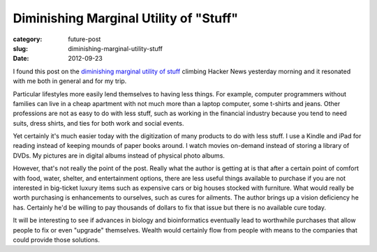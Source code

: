 Diminishing Marginal Utility of "Stuff"
=======================================

:category: future-post
:slug: diminishing-marginal-utility-stuff
:date: 2012-09-23

I found this post on the `diminishing marginal utility of stuff <http://www.antipope.org/charlie/blog-static/2012/09/on-the-diminishing-marginal-ut.html>`_ 
climbing Hacker News yesterday morning and it resonated with me both in 
general and for my trip. 

Particular lifestyles more easily lend themselves to having less things. 
For example, computer programmers without families can live in a cheap 
apartment with not much more than a laptop computer, some t-shirts and 
jeans. Other professions are not as easy to do with less stuff, such as 
working in the financial industry because you tend to need suits, dress 
shirts, and ties for both work and social events.

Yet certainly it's much easier today with the digitization of many products
to do with less stuff. I use a Kindle and iPad for reading instead of keeping
mounds of paper books around. I watch movies on-demand instead of storing
a library of DVDs. My pictures are in digital albums instead of physical photo
albums.

However, that's not really the point of the post. Really what the author is
getting at is that after a certain point of comfort with food, water,
shelter, and entertainment options, there are less useful things available to
purchase if you are not interested in big-ticket luxury items such as
expensive cars or big houses stocked with furniture. What would really be
worth purchasing is enhancements to ourselves, such as cures for ailments.
The author brings up a vision deficiency he has. Certainly he'd be willing
to pay thousands of dollars to fix that issue but there is no available
cure today.

It will be interesting to see if advances in biology and bioinformatics
eventually lead to worthwhile purchases that allow people to fix or even
"upgrade" themselves. Wealth would certainly flow from people with means
to the companies that could provide those solutions.
